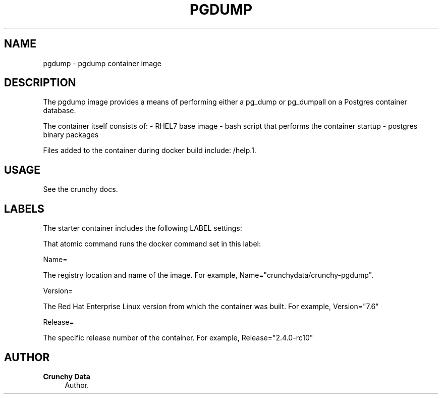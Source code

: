 '\" t
.\"     Title: pgdump
.\"    Author: Crunchy Data
.\" Generator: DocBook XSL Stylesheets v1.78.1 <http://docbook.sf.net/>
.\"      Date: 2019
.\"    Manual: \ \&
.\"    Source: \ \& 13
.\"  Language: English
.\"
.TH "PGDUMP" "1" "2019" "\ \& 13" "\ \&"
.\" -----------------------------------------------------------------
.\" * Define some portability stuff
.\" -----------------------------------------------------------------
.\" ~~~~~~~~~~~~~~~~~~~~~~~~~~~~~~~~~~~~~~~~~~~~~~~~~~~~~~~~~~~~~~~~~
.\" http://bugs.debian.org/507673
.\" http://lists.gnu.org/archive/html/groff/2009-02/msg00013.html
.\" ~~~~~~~~~~~~~~~~~~~~~~~~~~~~~~~~~~~~~~~~~~~~~~~~~~~~~~~~~~~~~~~~~
.ie \n(.g .ds Aq \(aq
.el       .ds Aq '
.\" -----------------------------------------------------------------
.\" * set default formatting
.\" -----------------------------------------------------------------
.\" disable hyphenation
.nh
.\" disable justification (adjust text to left margin only)
.ad l
.\" -----------------------------------------------------------------
.\" * MAIN CONTENT STARTS HERE *
.\" -----------------------------------------------------------------
.SH "NAME"
pgdump \- pgdump container image
.SH "DESCRIPTION"
.sp
The pgdump image provides a means of performing either a pg_dump or pg_dumpall on a Postgres container database\&.
.sp
The container itself consists of: \- RHEL7 base image \- bash script that performs the container startup \- postgres binary packages
.sp
Files added to the container during docker build include: /help\&.1\&.
.SH "USAGE"
.sp
See the crunchy docs\&.
.SH "LABELS"
.sp
The starter container includes the following LABEL settings:
.sp
That atomic command runs the docker command set in this label:
.sp
Name=
.sp
The registry location and name of the image\&. For example, Name="crunchydata/crunchy-pgdump"\&.
.sp
Version=
.sp
The Red Hat Enterprise Linux version from which the container was built\&. For example, Version="7.6"
.sp
Release=
.sp
The specific release number of the container\&. For example, Release="2.4.0-rc10"
.SH "AUTHOR"
.PP
\fBCrunchy Data\fR
.RS 4
Author.
.RE
